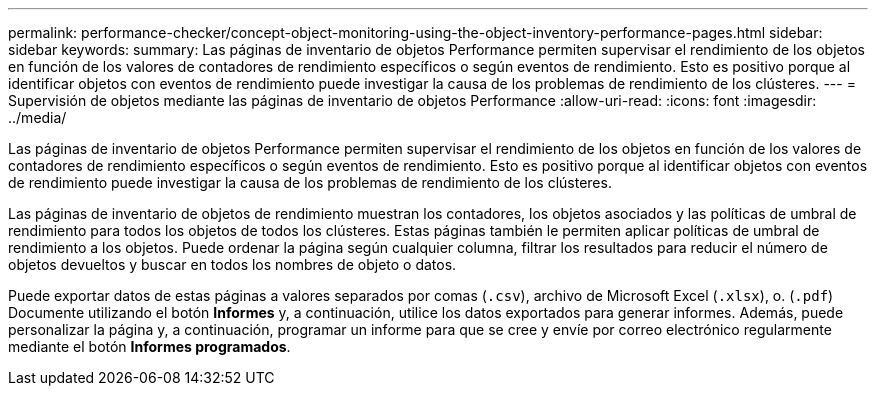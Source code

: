 ---
permalink: performance-checker/concept-object-monitoring-using-the-object-inventory-performance-pages.html 
sidebar: sidebar 
keywords:  
summary: Las páginas de inventario de objetos Performance permiten supervisar el rendimiento de los objetos en función de los valores de contadores de rendimiento específicos o según eventos de rendimiento. Esto es positivo porque al identificar objetos con eventos de rendimiento puede investigar la causa de los problemas de rendimiento de los clústeres. 
---
= Supervisión de objetos mediante las páginas de inventario de objetos Performance
:allow-uri-read: 
:icons: font
:imagesdir: ../media/


[role="lead"]
Las páginas de inventario de objetos Performance permiten supervisar el rendimiento de los objetos en función de los valores de contadores de rendimiento específicos o según eventos de rendimiento. Esto es positivo porque al identificar objetos con eventos de rendimiento puede investigar la causa de los problemas de rendimiento de los clústeres.

Las páginas de inventario de objetos de rendimiento muestran los contadores, los objetos asociados y las políticas de umbral de rendimiento para todos los objetos de todos los clústeres. Estas páginas también le permiten aplicar políticas de umbral de rendimiento a los objetos. Puede ordenar la página según cualquier columna, filtrar los resultados para reducir el número de objetos devueltos y buscar en todos los nombres de objeto o datos.

Puede exportar datos de estas páginas a valores separados por comas (`.csv`), archivo de Microsoft Excel (`.xlsx`), o. (`.pdf`) Documente utilizando el botón *Informes* y, a continuación, utilice los datos exportados para generar informes. Además, puede personalizar la página y, a continuación, programar un informe para que se cree y envíe por correo electrónico regularmente mediante el botón *Informes programados*.
